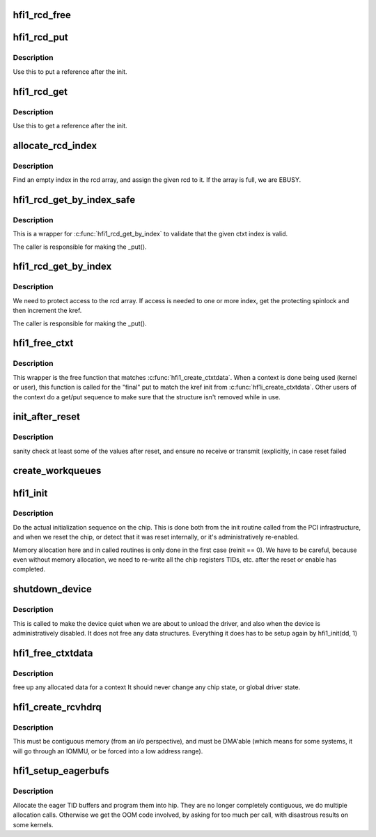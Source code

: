 .. -*- coding: utf-8; mode: rst -*-
.. src-file: drivers/infiniband/hw/hfi1/init.c

.. _`hfi1_rcd_free`:

hfi1_rcd_free
=============

.. c:function:: void hfi1_rcd_free(struct kref *kref)

    When reference is zero clean up.

    :param struct kref \*kref:
        pointer to an initialized rcd data structure

.. _`hfi1_rcd_put`:

hfi1_rcd_put
============

.. c:function:: int hfi1_rcd_put(struct hfi1_ctxtdata *rcd)

    decrement reference for rcd

    :param struct hfi1_ctxtdata \*rcd:
        pointer to an initialized rcd data structure

.. _`hfi1_rcd_put.description`:

Description
-----------

Use this to put a reference after the init.

.. _`hfi1_rcd_get`:

hfi1_rcd_get
============

.. c:function:: void hfi1_rcd_get(struct hfi1_ctxtdata *rcd)

    increment reference for rcd

    :param struct hfi1_ctxtdata \*rcd:
        pointer to an initialized rcd data structure

.. _`hfi1_rcd_get.description`:

Description
-----------

Use this to get a reference after the init.

.. _`allocate_rcd_index`:

allocate_rcd_index
==================

.. c:function:: int allocate_rcd_index(struct hfi1_devdata *dd, struct hfi1_ctxtdata *rcd, u16 *index)

    allocate an rcd index from the rcd array

    :param struct hfi1_devdata \*dd:
        pointer to a valid devdata structure

    :param struct hfi1_ctxtdata \*rcd:
        rcd data structure to assign

    :param u16 \*index:
        pointer to index that is allocated

.. _`allocate_rcd_index.description`:

Description
-----------

Find an empty index in the rcd array, and assign the given rcd to it.
If the array is full, we are EBUSY.

.. _`hfi1_rcd_get_by_index_safe`:

hfi1_rcd_get_by_index_safe
==========================

.. c:function:: struct hfi1_ctxtdata *hfi1_rcd_get_by_index_safe(struct hfi1_devdata *dd, u16 ctxt)

    validate the ctxt index before accessing the array

    :param struct hfi1_devdata \*dd:
        pointer to a valid devdata structure

    :param u16 ctxt:
        the index of an possilbe rcd

.. _`hfi1_rcd_get_by_index_safe.description`:

Description
-----------

This is a wrapper for \ :c:func:`hfi1_rcd_get_by_index`\  to validate that the given
ctxt index is valid.

The caller is responsible for making the \_put().

.. _`hfi1_rcd_get_by_index`:

hfi1_rcd_get_by_index
=====================

.. c:function:: struct hfi1_ctxtdata *hfi1_rcd_get_by_index(struct hfi1_devdata *dd, u16 ctxt)

    :param struct hfi1_devdata \*dd:
        pointer to a valid devdata structure

    :param u16 ctxt:
        the index of an possilbe rcd

.. _`hfi1_rcd_get_by_index.description`:

Description
-----------

We need to protect access to the rcd array.  If access is needed to
one or more index, get the protecting spinlock and then increment the
kref.

The caller is responsible for making the \_put().

.. _`hfi1_free_ctxt`:

hfi1_free_ctxt
==============

.. c:function:: void hfi1_free_ctxt(struct hfi1_ctxtdata *rcd)

    :param struct hfi1_ctxtdata \*rcd:
        pointer to an initialized rcd data structure

.. _`hfi1_free_ctxt.description`:

Description
-----------

This wrapper is the free function that matches \ :c:func:`hfi1_create_ctxtdata`\ .
When a context is done being used (kernel or user), this function is called
for the "final" put to match the kref init from \ :c:func:`hf1i_create_ctxtdata`\ .
Other users of the context do a get/put sequence to make sure that the
structure isn't removed while in use.

.. _`init_after_reset`:

init_after_reset
================

.. c:function:: int init_after_reset(struct hfi1_devdata *dd)

    re-initialize after a reset

    :param struct hfi1_devdata \*dd:
        the hfi1_ib device

.. _`init_after_reset.description`:

Description
-----------

sanity check at least some of the values after reset, and
ensure no receive or transmit (explicitly, in case reset
failed

.. _`create_workqueues`:

create_workqueues
=================

.. c:function:: int create_workqueues(struct hfi1_devdata *dd)

    create per port workqueues

    :param struct hfi1_devdata \*dd:
        the hfi1_ib device

.. _`hfi1_init`:

hfi1_init
=========

.. c:function:: int hfi1_init(struct hfi1_devdata *dd, int reinit)

    do the actual initialization sequence on the chip

    :param struct hfi1_devdata \*dd:
        the hfi1_ib device

    :param int reinit:
        re-initializing, so don't allocate new memory

.. _`hfi1_init.description`:

Description
-----------

Do the actual initialization sequence on the chip.  This is done
both from the init routine called from the PCI infrastructure, and
when we reset the chip, or detect that it was reset internally,
or it's administratively re-enabled.

Memory allocation here and in called routines is only done in
the first case (reinit == 0).  We have to be careful, because even
without memory allocation, we need to re-write all the chip registers
TIDs, etc. after the reset or enable has completed.

.. _`shutdown_device`:

shutdown_device
===============

.. c:function:: void shutdown_device(struct hfi1_devdata *dd)

    shut down a device

    :param struct hfi1_devdata \*dd:
        the hfi1_ib device

.. _`shutdown_device.description`:

Description
-----------

This is called to make the device quiet when we are about to
unload the driver, and also when the device is administratively
disabled.   It does not free any data structures.
Everything it does has to be setup again by hfi1_init(dd, 1)

.. _`hfi1_free_ctxtdata`:

hfi1_free_ctxtdata
==================

.. c:function:: void hfi1_free_ctxtdata(struct hfi1_devdata *dd, struct hfi1_ctxtdata *rcd)

    free a context's allocated data

    :param struct hfi1_devdata \*dd:
        the hfi1_ib device

    :param struct hfi1_ctxtdata \*rcd:
        the ctxtdata structure

.. _`hfi1_free_ctxtdata.description`:

Description
-----------

free up any allocated data for a context
It should never change any chip state, or global driver state.

.. _`hfi1_create_rcvhdrq`:

hfi1_create_rcvhdrq
===================

.. c:function:: int hfi1_create_rcvhdrq(struct hfi1_devdata *dd, struct hfi1_ctxtdata *rcd)

    create a receive header queue

    :param struct hfi1_devdata \*dd:
        the hfi1_ib device

    :param struct hfi1_ctxtdata \*rcd:
        the context data

.. _`hfi1_create_rcvhdrq.description`:

Description
-----------

This must be contiguous memory (from an i/o perspective), and must be
DMA'able (which means for some systems, it will go through an IOMMU,
or be forced into a low address range).

.. _`hfi1_setup_eagerbufs`:

hfi1_setup_eagerbufs
====================

.. c:function:: int hfi1_setup_eagerbufs(struct hfi1_ctxtdata *rcd)

    :param struct hfi1_ctxtdata \*rcd:
        the context we are setting up.

.. _`hfi1_setup_eagerbufs.description`:

Description
-----------

Allocate the eager TID buffers and program them into hip.
They are no longer completely contiguous, we do multiple allocation
calls.  Otherwise we get the OOM code involved, by asking for too
much per call, with disastrous results on some kernels.

.. This file was automatic generated / don't edit.

